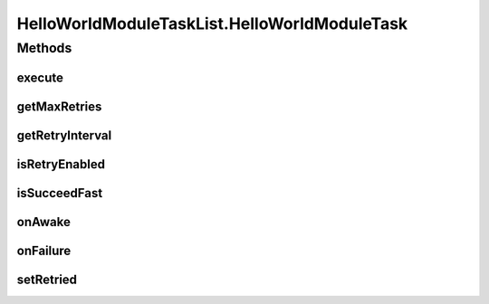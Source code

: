.. java:import:: java.util ArrayList

.. java:import:: java.util List

.. java:import:: hk.hku.cecid.piazza.commons.module ActiveTask

.. java:import:: hk.hku.cecid.piazza.commons.module ActiveTaskList

HelloWorldModuleTaskList.HelloWorldModuleTask
=============================================

.. java:package:: hk.hku.cecid.piazza.commons.test.sample
   :noindex:

.. java:type:: public class HelloWorldModuleTask implements ActiveTask
   :outertype: HelloWorldModuleTaskList

Methods
-------
execute
^^^^^^^

.. java:method:: public void execute() throws Exception
   :outertype: HelloWorldModuleTaskList.HelloWorldModuleTask

getMaxRetries
^^^^^^^^^^^^^

.. java:method:: public int getMaxRetries()
   :outertype: HelloWorldModuleTaskList.HelloWorldModuleTask

getRetryInterval
^^^^^^^^^^^^^^^^

.. java:method:: public long getRetryInterval()
   :outertype: HelloWorldModuleTaskList.HelloWorldModuleTask

isRetryEnabled
^^^^^^^^^^^^^^

.. java:method:: public boolean isRetryEnabled()
   :outertype: HelloWorldModuleTaskList.HelloWorldModuleTask

isSucceedFast
^^^^^^^^^^^^^

.. java:method:: public boolean isSucceedFast()
   :outertype: HelloWorldModuleTaskList.HelloWorldModuleTask

onAwake
^^^^^^^

.. java:method:: public void onAwake()
   :outertype: HelloWorldModuleTaskList.HelloWorldModuleTask

onFailure
^^^^^^^^^

.. java:method:: public void onFailure(Throwable e)
   :outertype: HelloWorldModuleTaskList.HelloWorldModuleTask

setRetried
^^^^^^^^^^

.. java:method:: public void setRetried(int retried)
   :outertype: HelloWorldModuleTaskList.HelloWorldModuleTask

